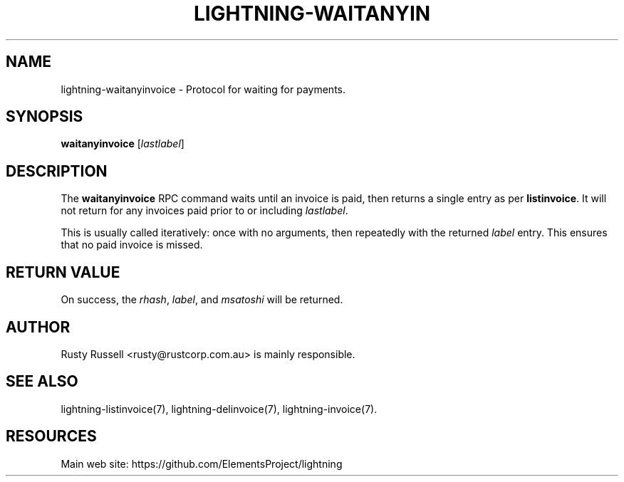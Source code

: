 '\" t
.\"     Title: lightning-waitanyinvoice
.\"    Author: [see the "AUTHOR" section]
.\" Generator: DocBook XSL Stylesheets v1.79.1 <http://docbook.sf.net/>
.\"      Date: 01/23/2017
.\"    Manual: \ \&
.\"    Source: \ \&
.\"  Language: English
.\"
.TH "LIGHTNING\-WAITANYIN" "7" "01/23/2017" "\ \&" "\ \&"
.\" -----------------------------------------------------------------
.\" * Define some portability stuff
.\" -----------------------------------------------------------------
.\" ~~~~~~~~~~~~~~~~~~~~~~~~~~~~~~~~~~~~~~~~~~~~~~~~~~~~~~~~~~~~~~~~~
.\" http://bugs.debian.org/507673
.\" http://lists.gnu.org/archive/html/groff/2009-02/msg00013.html
.\" ~~~~~~~~~~~~~~~~~~~~~~~~~~~~~~~~~~~~~~~~~~~~~~~~~~~~~~~~~~~~~~~~~
.ie \n(.g .ds Aq \(aq
.el       .ds Aq '
.\" -----------------------------------------------------------------
.\" * set default formatting
.\" -----------------------------------------------------------------
.\" disable hyphenation
.nh
.\" disable justification (adjust text to left margin only)
.ad l
.\" -----------------------------------------------------------------
.\" * MAIN CONTENT STARTS HERE *
.\" -----------------------------------------------------------------
.SH "NAME"
lightning-waitanyinvoice \- Protocol for waiting for payments\&.
.SH "SYNOPSIS"
.sp
\fBwaitanyinvoice\fR [\fIlastlabel\fR]
.SH "DESCRIPTION"
.sp
The \fBwaitanyinvoice\fR RPC command waits until an invoice is paid, then returns a single entry as per \fBlistinvoice\fR\&. It will not return for any invoices paid prior to or including \fIlastlabel\fR\&.
.sp
This is usually called iteratively: once with no arguments, then repeatedly with the returned \fIlabel\fR entry\&. This ensures that no paid invoice is missed\&.
.SH "RETURN VALUE"
.sp
On success, the \fIrhash\fR, \fIlabel\fR, and \fImsatoshi\fR will be returned\&.
.SH "AUTHOR"
.sp
Rusty Russell <rusty@rustcorp\&.com\&.au> is mainly responsible\&.
.SH "SEE ALSO"
.sp
lightning\-listinvoice(7), lightning\-delinvoice(7), lightning\-invoice(7)\&.
.SH "RESOURCES"
.sp
Main web site: https://github\&.com/ElementsProject/lightning
